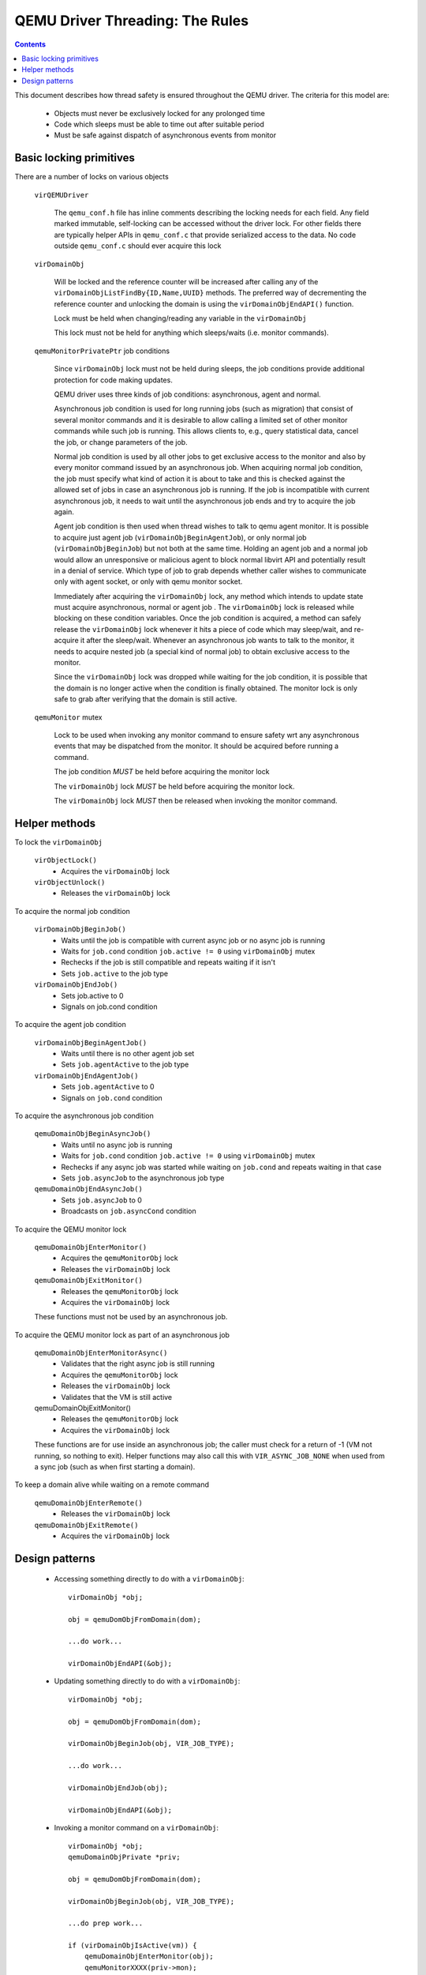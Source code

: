 QEMU Driver Threading: The Rules
================================

.. contents::

This document describes how thread safety is ensured throughout
the QEMU driver. The criteria for this model are:

 - Objects must never be exclusively locked for any prolonged time
 - Code which sleeps must be able to time out after suitable period
 - Must be safe against dispatch of asynchronous events from monitor

Basic locking primitives
------------------------

There are a number of locks on various objects

  ``virQEMUDriver``

    The ``qemu_conf.h`` file has inline comments describing the locking
    needs for each field. Any field marked immutable, self-locking
    can be accessed without the driver lock. For other fields there
    are typically helper APIs in ``qemu_conf.c`` that provide serialized
    access to the data. No code outside ``qemu_conf.c`` should ever
    acquire this lock

  ``virDomainObj``

    Will be locked and the reference counter will be increased after calling
    any of the ``virDomainObjListFindBy{ID,Name,UUID}`` methods. The preferred way
    of decrementing the reference counter and unlocking the domain is using the
    ``virDomainObjEndAPI()`` function.

    Lock must be held when changing/reading any variable in the ``virDomainObj``

    This lock must not be held for anything which sleeps/waits (i.e. monitor
    commands).


  ``qemuMonitorPrivatePtr`` job conditions

    Since ``virDomainObj`` lock must not be held during sleeps, the job
    conditions provide additional protection for code making updates.

    QEMU driver uses three kinds of job conditions: asynchronous, agent
    and normal.

    Asynchronous job condition is used for long running jobs (such as
    migration) that consist of several monitor commands and it is
    desirable to allow calling a limited set of other monitor commands
    while such job is running.  This allows clients to, e.g., query
    statistical data, cancel the job, or change parameters of the job.

    Normal job condition is used by all other jobs to get exclusive
    access to the monitor and also by every monitor command issued by an
    asynchronous job.  When acquiring normal job condition, the job must
    specify what kind of action it is about to take and this is checked
    against the allowed set of jobs in case an asynchronous job is
    running.  If the job is incompatible with current asynchronous job,
    it needs to wait until the asynchronous job ends and try to acquire
    the job again.

    Agent job condition is then used when thread wishes to talk to qemu
    agent monitor. It is possible to acquire just agent job
    (``virDomainObjBeginAgentJob``), or only normal job (``virDomainObjBeginJob``)
    but not both at the same time. Holding an agent job and a normal job would
    allow an unresponsive or malicious agent to block normal libvirt API and
    potentially result in a denial of service. Which type of job to grab
    depends whether caller wishes to communicate only with agent socket, or
    only with qemu monitor socket.

    Immediately after acquiring the ``virDomainObj`` lock, any method
    which intends to update state must acquire asynchronous, normal or
    agent job . The ``virDomainObj`` lock is released while blocking on
    these condition variables.  Once the job condition is acquired, a
    method can safely release the ``virDomainObj`` lock whenever it hits
    a piece of code which may sleep/wait, and re-acquire it after the
    sleep/wait.  Whenever an asynchronous job wants to talk to the
    monitor, it needs to acquire nested job (a special kind of normal
    job) to obtain exclusive access to the monitor.

    Since the ``virDomainObj`` lock was dropped while waiting for the
    job condition, it is possible that the domain is no longer active
    when the condition is finally obtained.  The monitor lock is only
    safe to grab after verifying that the domain is still active.


  ``qemuMonitor`` mutex

    Lock to be used when invoking any monitor command to ensure safety
    wrt any asynchronous events that may be dispatched from the monitor.
    It should be acquired before running a command.

    The job condition *MUST* be held before acquiring the monitor lock

    The ``virDomainObj`` lock *MUST* be held before acquiring the monitor
    lock.

    The ``virDomainObj`` lock *MUST* then be released when invoking the
    monitor command.


Helper methods
--------------

To lock the ``virDomainObj``

  ``virObjectLock()``
    - Acquires the ``virDomainObj`` lock

  ``virObjectUnlock()``
    - Releases the ``virDomainObj`` lock


To acquire the normal job condition

  ``virDomainObjBeginJob()``
    - Waits until the job is compatible with current async job or no
      async job is running
    - Waits for ``job.cond`` condition ``job.active != 0`` using ``virDomainObj``
      mutex
    - Rechecks if the job is still compatible and repeats waiting if it
      isn't
    - Sets ``job.active`` to the job type

  ``virDomainObjEndJob()``
    - Sets job.active to 0
    - Signals on job.cond condition


To acquire the agent job condition

  ``virDomainObjBeginAgentJob()``
    - Waits until there is no other agent job set
    - Sets ``job.agentActive`` to the job type

  ``virDomainObjEndAgentJob()``
    - Sets ``job.agentActive`` to 0
    - Signals on ``job.cond`` condition


To acquire the asynchronous job condition

  ``qemuDomainObjBeginAsyncJob()``
    - Waits until no async job is running
    - Waits for ``job.cond`` condition ``job.active != 0`` using ``virDomainObj``
      mutex
    - Rechecks if any async job was started while waiting on ``job.cond``
      and repeats waiting in that case
    - Sets ``job.asyncJob`` to the asynchronous job type

  ``qemuDomainObjEndAsyncJob()``
    - Sets ``job.asyncJob`` to 0
    - Broadcasts on ``job.asyncCond`` condition


To acquire the QEMU monitor lock

  ``qemuDomainObjEnterMonitor()``
    - Acquires the ``qemuMonitorObj`` lock
    - Releases the ``virDomainObj`` lock

  ``qemuDomainObjExitMonitor()``
    - Releases the ``qemuMonitorObj`` lock
    - Acquires the ``virDomainObj`` lock

  These functions must not be used by an asynchronous job.


To acquire the QEMU monitor lock as part of an asynchronous job

  ``qemuDomainObjEnterMonitorAsync()``
    - Validates that the right async job is still running
    - Acquires the ``qemuMonitorObj`` lock
    - Releases the ``virDomainObj`` lock
    - Validates that the VM is still active

  qemuDomainObjExitMonitor()
    - Releases the ``qemuMonitorObj`` lock
    - Acquires the ``virDomainObj`` lock

  These functions are for use inside an asynchronous job; the caller
  must check for a return of -1 (VM not running, so nothing to exit).
  Helper functions may also call this with ``VIR_ASYNC_JOB_NONE`` when
  used from a sync job (such as when first starting a domain).


To keep a domain alive while waiting on a remote command

  ``qemuDomainObjEnterRemote()``
    - Releases the ``virDomainObj`` lock

  ``qemuDomainObjExitRemote()``
    - Acquires the ``virDomainObj`` lock


Design patterns
---------------

 * Accessing something directly to do with a ``virDomainObj``::

     virDomainObj *obj;

     obj = qemuDomObjFromDomain(dom);

     ...do work...

     virDomainObjEndAPI(&obj);


 * Updating something directly to do with a ``virDomainObj``::

     virDomainObj *obj;

     obj = qemuDomObjFromDomain(dom);

     virDomainObjBeginJob(obj, VIR_JOB_TYPE);

     ...do work...

     virDomainObjEndJob(obj);

     virDomainObjEndAPI(&obj);


 * Invoking a monitor command on a ``virDomainObj``::

     virDomainObj *obj;
     qemuDomainObjPrivate *priv;

     obj = qemuDomObjFromDomain(dom);

     virDomainObjBeginJob(obj, VIR_JOB_TYPE);

     ...do prep work...

     if (virDomainObjIsActive(vm)) {
         qemuDomainObjEnterMonitor(obj);
         qemuMonitorXXXX(priv->mon);
         qemuDomainObjExitMonitor(obj);
     }

     ...do final work...

     virDomainObjEndJob(obj);
     virDomainObjEndAPI(&obj);


 * Invoking an agent command on a ``virDomainObj``::

     virDomainObj *obj;
     qemuAgent *agent;

     obj = qemuDomObjFromDomain(dom);

     virDomainObjBeginAgentJob(obj, VIR_AGENT_JOB_TYPE);

     ...do prep work...

     if (!qemuDomainAgentAvailable(obj, true))
         goto cleanup;

     agent = qemuDomainObjEnterAgent(obj);
     qemuAgentXXXX(agent, ..);
     qemuDomainObjExitAgent(obj, agent);

     ...do final work...

     virDomainObjEndAgentJob(obj);
     virDomainObjEndAPI(&obj);


 * Running asynchronous job::

     virDomainObj *obj;
     qemuDomainObjPrivate *priv;

     obj = qemuDomObjFromDomain(dom);

     qemuDomainObjBeginAsyncJob(obj, VIR_ASYNC_JOB_TYPE);
     qemuDomainObjSetAsyncJobMask(obj, allowedJobs);

     ...do prep work...

     if (qemuDomainObjEnterMonitorAsync(driver, obj,
                                        VIR_ASYNC_JOB_TYPE) < 0) {
         /* domain died in the meantime */
         goto error;
     }
     ...start qemu job...
     qemuDomainObjExitMonitor(obj);

     while (!finished) {
         if (qemuDomainObjEnterMonitorAsync(driver, obj,
                                            VIR_ASYNC_JOB_TYPE) < 0) {
             /* domain died in the meantime */
             goto error;
         }
         ...monitor job progress...
         qemuDomainObjExitMonitor(obj);

         virObjectUnlock(obj);
         sleep(aWhile);
         virObjectLock(obj);
     }

     ...do final work...

     qemuDomainObjEndAsyncJob(obj);
     virDomainObjEndAPI(&obj);


 * Coordinating with a remote server for migration::

     virDomainObj *obj;
     qemuDomainObjPrivate *priv;

     obj = qemuDomObjFromDomain(dom);

     qemuDomainObjBeginAsyncJob(obj, VIR_ASYNC_JOB_TYPE);

     ...do prep work...

     if (virDomainObjIsActive(vm)) {
         qemuDomainObjEnterRemote(obj);
         ...communicate with remote...
         qemuDomainObjExitRemote(obj);
         /* domain may have been stopped while we were talking to remote */
         if (!virDomainObjIsActive(vm)) {
             qemuReportError(VIR_ERR_INTERNAL_ERROR, "%s",
                             _("guest unexpectedly quit"));
         }
     }

     ...do final work...

     qemuDomainObjEndAsyncJob(obj);
     virDomainObjEndAPI(&obj);
